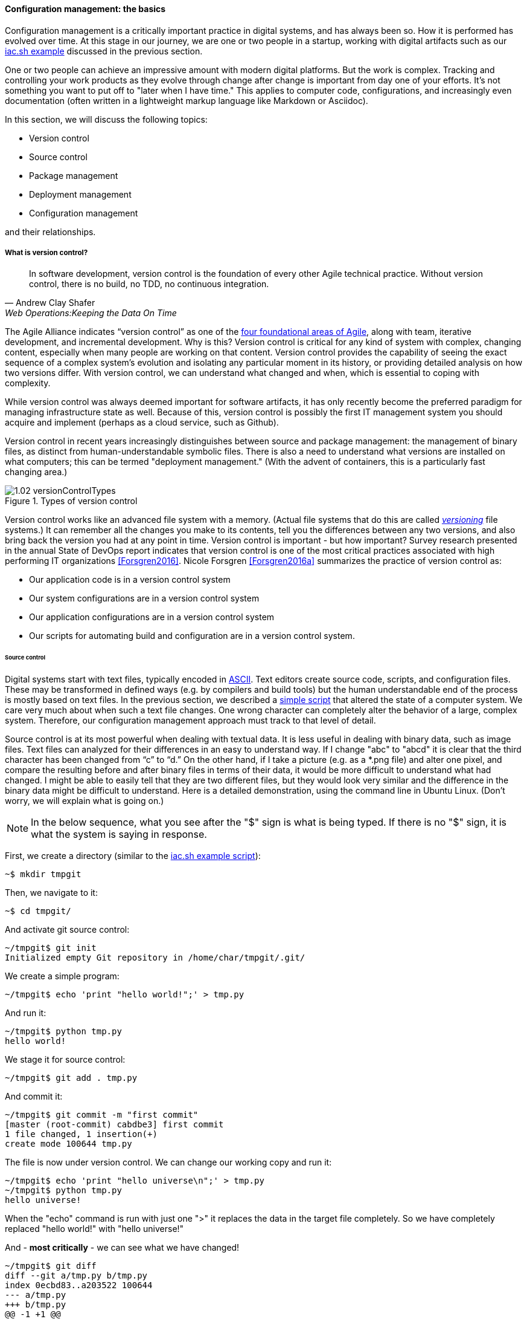 anchor:version-control[]

==== Configuration management: the basics
Configuration management is a critically important practice in digital systems, and has always been so. How it is performed has evolved over time. At this stage in our journey, we are one or two people in a startup, working with digital artifacts such as our xref:infra-code-example[iac.sh example] discussed in the previous section.

One or two people can achieve an impressive amount with modern digital platforms. But the work is complex. Tracking and controlling your work products as they evolve through change after change is important from day one of your efforts. It's not something you want to put off to "later when I have time." This applies to computer code, configurations, and increasingly even documentation (often written in a lightweight markup language like Markdown or Asciidoc).

In this section, we will discuss the following topics:

* Version control
* Source control
* Package management
* Deployment management
* Configuration management

and their relationships.

===== What is version control?

[quote, Andrew Clay Shafer, Web Operations:Keeping the Data On Time]
In software development, version control is the foundation of every other Agile technical practice. Without version control, there is no build, no TDD, no continuous integration.

The Agile Alliance indicates “version control” as one of the http://guide.agilealliance.org/subway.html[four foundational areas of Agile], along with team, iterative development, and incremental development. Why is this? Version control is critical for any kind of system with complex, changing content, especially when many people are working on that content. Version control provides the capability of seeing the exact sequence of a complex system's evolution and isolating any particular moment in its history, or providing detailed analysis on how two versions differ. With version control, we can understand what changed and when, which is essential to coping with complexity.

While version control was always deemed important for software artifacts, it has only recently become the preferred paradigm for managing infrastructure state as well.  Because of this, version control is possibly the first IT management system you should acquire and implement (perhaps as a cloud service, such as Github).

Version control in recent years increasingly distinguishes between source and package management: the management of binary files, as distinct from human-understandable symbolic files. There is also a need to understand what versions are installed on what computers; this can be termed "deployment management." (With the advent of containers, this is a particularly fast changing area.)

.Types of version control
image::images/1.02-versionControlTypes.png[]

Version control works like an advanced file system with a memory. (Actual file systems that do this are called https://en.wikipedia.org/wiki/Versioning_file_system[_versioning_] file systems.) It can remember all the changes you make to its contents, tell you the differences between any two versions, and also bring back the version you had at any point in time. Version control is important - but how important? Survey research presented in the annual State of DevOps report indicates that version control is one of the most critical practices associated with high performing IT organizations <<Forsgren2016>>. Nicole Forsgren <<Forsgren2016a>>  summarizes the practice of version control as:

* Our application code is in a version control system
* Our system configurations are in a version control system
* Our application configurations are in a version control system
* Our scripts for automating build and configuration are in a version control system.

====== Source control

Digital systems start with text files, typically encoded in https://en.wikipedia.org/wiki/ASCII[ASCII]. Text editors create source code, scripts, and configuration files. These may be transformed in defined ways (e.g. by compilers and build tools) but the human understandable end of the process is mostly based on text files. In the previous section, we described a xref:infra-code-example[simple script] that altered the state of a computer system. We care very much about when such a text file changes. One wrong character can completely alter the behavior of a large, complex system. Therefore, our configuration management approach must track to that level of detail.

Source control is at its most powerful when dealing with textual data. It is less useful in dealing with  binary data, such as image files. Text files can analyzed for their differences in an easy to understand way. If I change "abc" to "abcd" it is clear that the third character has been changed from “c” to “d.” On the other hand, if I take a picture (e.g. as a *.png file) and alter one pixel, and compare the resulting before and after binary files in terms of their data, it would be more difficult to understand what had changed. I might be able to easily tell that they are two different files, but they would look very similar and the difference in the binary data might be difficult to understand. Here is a detailed demonstration, using the command line in Ubuntu Linux. (Don't worry, we will explain what is going on.)

NOTE: In the below sequence, what you see after the "$" sign is what is being typed. If there is no "$" sign, it is what the system is saying in response.

First, we create a directory (similar to the xref:infra-code-example[iac.sh example script]):

 ~$ mkdir tmpgit

Then, we navigate to it:

 ~$ cd tmpgit/

And activate git source control:

 ~/tmpgit$ git init
 Initialized empty Git repository in /home/char/tmpgit/.git/

We create a simple program:

 ~/tmpgit$ echo 'print "hello world!";' > tmp.py

And run it:

 ~/tmpgit$ python tmp.py
 hello world!

We stage it for source control:

 ~/tmpgit$ git add . tmp.py

And commit it:

 ~/tmpgit$ git commit -m "first commit"
 [master (root-commit) cabdbe3] first commit
 1 file changed, 1 insertion(+)
 create mode 100644 tmp.py

The file is now under version control. We can change our working copy and run it:

 ~/tmpgit$ echo 'print "hello universe\n";' > tmp.py
 ~/tmpgit$ python tmp.py
 hello universe!

When the "echo" command is run with just one ">" it replaces the data in the target file completely. So we have completely replaced "hello world!" with "hello universe!"

And - *most critically* - we can see what we have changed!
....
~/tmpgit$ git diff
diff --git a/tmp.py b/tmp.py
index 0ecbd83..a203522 100644
--- a/tmp.py
+++ b/tmp.py
@@ -1 +1 @@
-print "hello world!";
+print "hello universe!";
....

Notice the "-" (minus) sign before 'print "hello world!";' -- that means it has been deleted. The "+" (plus) sign before 'print "hello universe!";' means that line has been added.

We can restore the original file (note that this eradicates the working change we made!)

 char@elsa:~/tmpgit$ git checkout .
 char@elsa:~/tmpgit$ python tmp.py
 hello world!

If you have access to a Linux computer, try it! (It should also work on recent Macs as presented here.)

In comparison, the following are two 10x10 gray-scale bitmap images being edited in the https://www.gimp.org/[Gimp image editor]. They are about as simple as you can get. Notice that they are slightly different:

.Bitmap images
image::images/1.02-bothPixels.png[grid]

If we save these in the *.png format, we can see they are different sizes (242 k vs 239k). But if we open them in a binary editor it is very difficult to understand how they differ:

.First image binary data
image::images/1.02-pixelHex1.png[data]

.Second image binary data
image::images/1.02-pixelHex2.png[data]

Even if we analyzed the differences, we would need to know much about the .png format in order to understand how the two images differ. We can still track both versions these files, of course, with the proper version control. But again, binary data is not ideal for source control tools like git.

====== The "commit" concept

Although implementation details may differ, all version control systems have some concept of “commit.” As stated in _Version Control with Git_ <<Loeliger2009>>:

_In Git, a commit is used to record changes to a repository… Every Git commit represents a single, *atomic* changeset with respect to the previous state. Regardless of the number of directories, files, lines, or bytes that change with a commit… either all changes apply or none do._ [emphasis added]

NOTE: *Why "atomic"? The word atomic derives from the ancient Latin language, and means "indivisible." An atomic set of changes is either entirely applied, or entirely rejected. Atomicity is an important concept in computing, and transaction processing in particular. If our user tries to move money from her savings to her checking account, two operations are required: (1) reduce savings and (2) increase checking. Either both need to succeed, or both need to fail. That is the classic definition of an "atomic" transaction. Version control commits should be atomic.

The concept of a version or source control https://en.wikipedia.org/wiki/Commit_(data_management)[“commit”] is a rich foundation for IT management and governance. It both represents the state of the computing system as well as providing evidence of the human activity affecting it. As we will see in Chapter 3, the “commit” identifier is directly referenced by build activity, which in turn is referenced by the release activity, which is typically visible across the IT value chain.

Also, the concept of an atomic “commit” is essential to the concept of a “branch” - the creation of an experimental version, completely separate from the main version, so that various alterations can be tried without compromising the overall system stability. Starting at the point of a “commit,” the branched version also becomes evidence of human activity around a potential future for the system. In some environments, the branch is automatically created with the assignment of a requirement or story - again, more on this to come in chapter 3. In other environments, the very concept of branching is avoided.

===== Package management

[quote, Puppet Labs 2015 State of DevOps report]
Implement version control for all production artifacts.

In some organizations, it was once common for compiled binaries to be stored in the same repositories as source code. However, this is no longer considered a best practice. Source and package management are now viewed as two separate things.  Source repositories should be reserved for text-based artifacts whose differences can be made visible in a human-understandable way. Package repositories in contrast are for binary artifacts that can be deployed.

Package repositories also can serve as a proxy to the external world of downloadable software. That is, they are a cache, an intermediate store of the software provided by various "upstream" sources. For example, developers may be told to download the approved Ruby on Rails version from the local package repository, rather than going to the getting the latest version, which may not be suitable for the environment.

Package repositories are also used to enable collaboration between teams working on large systems. Teams can check in their built components into the package repository for other teams to download. This is more efficient than everyone  always building all parts of the application from the source repository.

The boundary between source and package is not hard and fast, however. One does see binary files in source repositories, such as images used in an application. Also, when interpreted languages (such as Javascript) are "packaged," they still appear in the package as text files, perhaps compressed or otherwise incorporated into some larger containing structure.

anchor:policy-config[]

==== Configuration management

Version control is an important part of the overall concept of configuration management. But configuration management also covers the matter of how artifacts under version control are combined with other IT resources (such as virtual machines) to deliver services. The following illustration is one way to think about the relationships:

.Configuration management and its components
image::images/1.02-configMgmt.png[]


===== Imperative and Declarative

Before we turned to source control, we looked at a simple script that changed the configuration of a computer. It did so in an _imperative_ fashion.

Imperative and declarative are two important terms from computer science. In an imperative approach, we tell the computer specifically how we want to accomplish a task. Many traditional programming languages take an imperative approach. Whereas with a declarative approach, we tell the computer the task we want to accomplish and let the computer figure out the best way to do it. Structured Query Language (SQL) statements are a good example of a declarative approach. We can provide a database system with a set of SQL statements, and the database will generate an execution plan to provide us with the data we are seeking. Functional languages such as Lisp and Erlang are considered declarative.

A script such as iac.sh is executed line by line, i.e., it is imperative. But in policy-based approaches, the object is to define the desired end state of the resource, not the steps needed to get there.

Chef, Puppet, Salt Stack, and Ansible are all declarative to some degree.

This is a complex topic and there are advantages and disadvantages to each approach. (See http://markburgess.org/blog_order.html["When and Where Order Matters"] by Mark Burgess for an advanced discussion.) But policy-based approaches seem to have the upper hand for now.


_describe modern infra managers, policy management, auto-scaling as an example, provide an example Chef script.._
